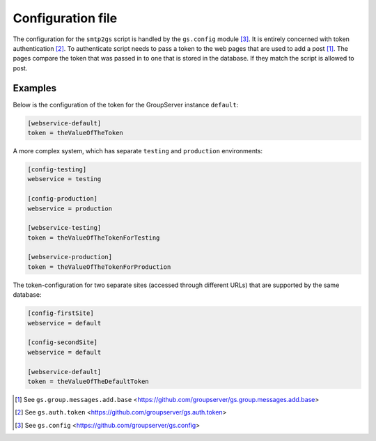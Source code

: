 Configuration file
==================

The configuration for the ``smtp2gs`` script is handled by the
``gs.config`` module [#config]_. It is entirely concerned with
token authentication [#auth]_. To authenticate script needs to
pass a token to the web pages that are used to add a post
[#add]_. The pages compare the token that was passed in to one
that is stored in the database. If they match the script is
allowed to post.

Examples
--------

Below is the configuration of the token for the GroupServer instance
``default``:

.. code-block:: ini

  [webservice-default]
  token = theValueOfTheToken

A more complex system, which has separate ``testing`` and ``production``
environments:

.. code-block:: ini

  [config-testing]
  webservice = testing

  [config-production]
  webservice = production

  [webservice-testing]
  token = theValueOfTheTokenForTesting

  [webservice-production]
  token = theValueOfTheTokenForProduction

The token-configuration for two separate sites (accessed through different
URLs) that are supported by the same database:

.. code-block:: ini

  [config-firstSite]
  webservice = default

  [config-secondSite]
  webservice = default

  [webservice-default]
  token = theValueOfTheDefaultToken

.. [#add] See ``gs.group.messages.add.base``
          <https://github.com/groupserver/gs.group.messages.add.base>

.. [#auth] See ``gs.auth.token``
           <https://github.com/groupserver/gs.auth.token>

.. [#config] See ``gs.config``
             <https://github.com/groupserver/gs.config>

